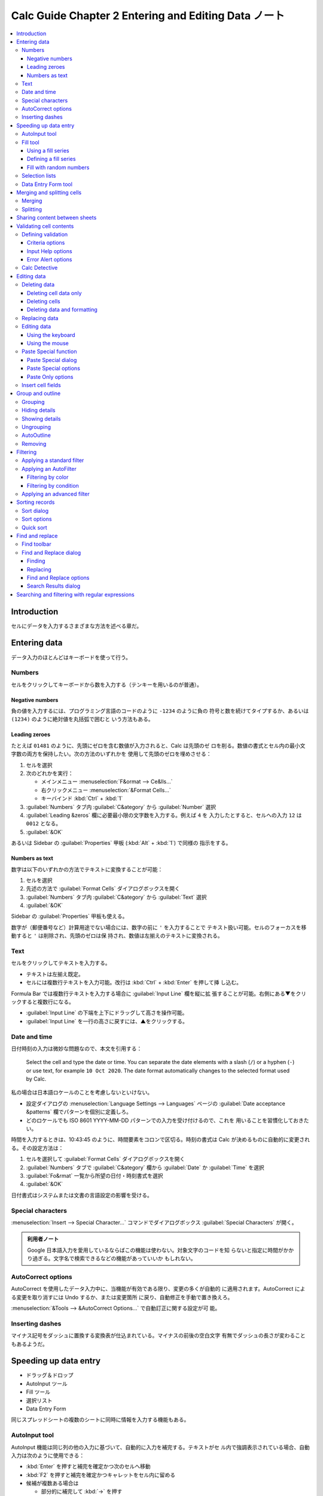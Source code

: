 ======================================================================
Calc Guide Chapter 2 Entering and Editing Data ノート
======================================================================

.. contents::
   :depth: 3
   :local:

Introduction
======================================================================

セルにデータを入力するさまざまな方法を述べる章だ。

Entering data
======================================================================

データ入力のほとんどはキーボードを使って行う。

Numbers
----------------------------------------------------------------------

セルをクリックしてキーボードから数を入力する（テンキーを用いるのが普通）。

Negative numbers
~~~~~~~~~~~~~~~~~~~~~~~~~~~~~~~~~~~~~~~~~~~~~~~~~~~~~~~~~~~~~~~~~~~~~~

負の値を入力するには、プログラミング言語のコードのように ``-1234`` のように負の
符号と数を続けてタイプするか、あるいは ``(1234)`` のように絶対値を丸括弧で囲むと
いう方法もある。

Leading zeroes
~~~~~~~~~~~~~~~~~~~~~~~~~~~~~~~~~~~~~~~~~~~~~~~~~~~~~~~~~~~~~~~~~~~~~~

たとえば ``01481`` のように、先頭にゼロを含む数値が入力されると、Calc は先頭のゼ
ロを削る。数値の書式とセル内の最小文字数の両方を保持したい。次の方法のいずれかを
使用して先頭のゼロを埋めさせる：

#. セルを選択
#. 次のどれかを実行：

   * メインメニュー :menuselection:`F&ormat --> Ce&lls...`
   * 右クリックメニュー :menuselection:`&Format Cells...`
   * キーバインド :kbd:`Ctrl` + :kbd:`1`
#. :guilabel:`Numbers` タブ内 :guilabel:`C&ategory` から :guilabel:`Number` 選択
#. :guilabel:`Leading &zeros` 欄に必要最小限の文字数を入力する。例えば ``4`` を
   入力したとすると、セルへの入力 ``12`` は ``0012`` となる。
#. :guilabel:`&OK`

あるいは Sidebar の :guilabel:`Properties` 甲板 (:kbd:`Alt` + :kbd:`1`) で同様の
指示をする。

Numbers as text
~~~~~~~~~~~~~~~~~~~~~~~~~~~~~~~~~~~~~~~~~~~~~~~~~~~~~~~~~~~~~~~~~~~~~~

数字は以下のいずれかの方法でテキストに変換することが可能：

#. セルを選択
#. 先述の方法で :guilabel:`Format Cells` ダイアログボックスを開く
#. :guilabel:`Numbers` タブ内 :guilabel:`C&ategory` から :guilabel:`Text` 選択
#. :guilabel:`&OK`

Sidebar の :guilabel:`Properties` 甲板も使える。

数字が（郵便番号など）計算用途でない場合には、数字の前に ``'`` を入力することで
テキスト扱い可能。セルのフォーカスを移動すると ``'`` は削除され、先頭のゼロは保
持され、数値は左揃えのテキストに変換される。

Text
----------------------------------------------------------------------

セルをクリックしてテキストを入力する。

* テキストは左揃え既定。
* セルには複数行テキストを入力可能。改行は :kbd:`Ctrl` + :kbd:`Enter` を押して挿
  し込む。

Formula Bar では複数行テキストを入力する場合に :guilabel:`Input Line` 欄を縦に拡
張することが可能。右側にある▼をクリックすると複数行になる。

* :guilabel:`Input Line` の下端を上下にドラッグして高さを操作可能。
* :guilabel:`Input Line` を一行の高さに戻すには、▲をクリックする。

Date and time
----------------------------------------------------------------------

日付時刻の入力は微妙な問題なので、本文を引用する：

   Select the cell and type the date or time. You can separate the date elements
   with a slash (``/``) or a hyphen (``-``) or use text, for example ``10 Oct
   2020``. The date format automatically changes to the selected format used by
   Calc.

私の場合は日本語ロケールのことを考慮しないといけない。

* 設定ダイアログの :menuselection:`Language Settings --> Languages` ページの
  :guilabel:`Date acceptance &patterns` 欄でパターンを個別に定義しろ。
* どのロケールでも ISO 8601 YYYY-MM-DD パターンでの入力を受け付けるので、これを
  用いることを習慣化しておきたい。

時間を入力するときは、10:43:45 のように、時間要素をコロンで区切る。時刻の書式は
Calc が決めるものに自動的に変更される。その設定方法は：

#. セルを選択して :guilabel:`Format Cells` ダイアログボックスを開く
#. :guilabel:`Numbers` タブで :guilabel:`C&ategory` 欄から :guilabel:`Date` か
   :guilabel:`Time` を選択
#. :guilabel:`Fo&rmat` 一覧から所望の日付・時刻書式を選択
#. :guilabel:`&OK`

日付書式はシステムまたは文書の言語設定の影響を受ける。

Special characters
----------------------------------------------------------------------

:menuselection:`Insert --> Special Character...` コマンドでダイアログボックス
:guilabel:`Special Characters` が開く。

.. admonition:: 利用者ノート

   Google 日本語入力を愛用しているならばこの機能は使わない。対象文字のコードを知
   らないと指定に時間がかかり過ぎる。文字名で検索できるなどの機能があっていいか
   もしれない。

AutoCorrect options
----------------------------------------------------------------------

AutoCorrect を使用したデータ入力中に、当機能が有効である限り、変更の多くが自動的
に適用されます。AutoCorrect による変更を取り消すには Undo するか、または変更箇所
に戻り、自動修正を手動で置き換えろ。

:menuselection:`&Tools --> &AutoCorrect Options...` で自動訂正に関する設定が可
能。

Inserting dashes
----------------------------------------------------------------------

マイナス記号をダッシュに置換する変換表が仕込まれている。マイナスの前後の空白文字
有無でダッシュの長さが変わることもあるようだ。

.. seealso::

   欧文ではこの辺の記法を気にすることを覚えておく。

   `ハイフン・マイナス・enダッシュ・emダッシュの違いと使い分け
   <https://u.muroran-it.ac.jp/hydrogen/semi_dash01.html>`__

Speeding up data entry
======================================================================

* ドラッグ＆ドロップ
* AutoInput ツール
* Fill ツール
* 選択リスト
* Data Entry Form

同じスプレッドシートの複数のシートに同時に情報を入力する機能もある。

AutoInput tool
----------------------------------------------------------------------

AutoInput 機能は同じ列の他の入力に基づいて、自動的に入力を補完する。テキストがセ
ル内で強調表示されている場合、自動入力は次のように使用できる：

* :kbd:`Enter` を押すと補完を確定かつ次のセルへ移動
* :kbd:`F2` を押すと補完を確定かつキャレットをセル内に留める
* 候補が複数ある場合は

  * 部分的に補完して :kbd:`→` を押す
  * :kbd:`Ctrl` + :kbd:`Tab` キーや :kbd:`Ctrl` + :kbd:`Shift` + :kbd:`Tab` キー
    で前後の補完候補に切り替える
* :kbd:`Alt` + :kbd:`↓` で AutoInput 全候補ドロップダウンリスト表示

関数名と合致する文字を使用して数式を入力すると、関数一覧がヘルプヒントとして表示
される。

AutoInput 機能のオンオフは :menuselection:`&Tools --> &AutoInput` を実行。

Fill tool
----------------------------------------------------------------------

既存の内容を複製したり、セル範囲に一連の内容を作成したりするコマンド。

#. コピーしたい内容を含むセルを選択。
#. マウスポインターを任意の方向にドラッグするか、:kbd:`Shift` キーを押しながら、
   埋めたい最後のセルをクリック。
#. :menuselection:`&Sheet --> F&ill Cells -->` 以下にある埋めたい方向に対応する
   コマンドを実行。

   * 下方向にはキーバインド :kbd:`Ctrl` + :kbd:`D` が割り当て済み。

または、

#. 中身を含むセルを選択
#. 選択セルの右下隅にある選択ハンドルの上にマウスポインターを移動（絵が変形）
#. 埋めたい方向（縦または横）にドラッグする。元のセルにテキストが含まれていれ
   ば、テキストが自動的にコピーされる。

   元のセルに、定義済み一覧の数値またはテキストが含まれている場合は、系列が作成
   される。複製したい場合には :kbd:`Ctrl` を押しながらドラッグする。

Using a fill series
~~~~~~~~~~~~~~~~~~~~~~~~~~~~~~~~~~~~~~~~~~~~~~~~~~~~~~~~~~~~~~~~~~~~~~

:menuselection:`&Sheet --> F&ill Cells --> Fill S&eries...` を実行すると
:guilabel:`Fill Series` ダイアログボックスが開く。必要な系列の型を選択するか、独
自の一覧を作成する。

* :guilabel:`Series Type` ラジオボタン :guilabel:`&Growth` オプションは等比数列
  で埋めるのに有用。
* :guilabel:`Time Unit` ラジオボタン :guilabel:`&Weekday` オプションは平日で埋め
  る（土日を飛ばす）。

Defining a fill series
~~~~~~~~~~~~~~~~~~~~~~~~~~~~~~~~~~~~~~~~~~~~~~~~~~~~~~~~~~~~~~~~~~~~~~

連続データ自作方法は設定ダイアログボックス :menuselection:`LibreOffice Calc -->
Sort Lists` を調べろ。

Fill with random numbers
~~~~~~~~~~~~~~~~~~~~~~~~~~~~~~~~~~~~~~~~~~~~~~~~~~~~~~~~~~~~~~~~~~~~~~

#. :menuselection:`&Sheet --> F&ill Cells --> Fill R&andom Number`
#. :guilabel:`Cell &range` を確認
#. :guilabel:`Random Number Generator` 区画の入力欄で乱数仕様を指定
#. :guilabel:`&OK`

分布関数としては有名どころはだいたい用意されている。それに応じて関連引数も指定す
る。

:guilabel:`Enable roundin&g` と :guilabel:`Decimal &places` では出力を整数にする
ことはできない？

Selection lists
----------------------------------------------------------------------

:kbd:`Alt` + :kbd:`↓` でドロップダウンリスト表示。

Data Entry Form tool
----------------------------------------------------------------------

:menuselection:`&Data --> F&orm...` というレコード追加機能がある。このコマンドは
スプレッドシートでの表データ入力を省力化する。

* データレコードの入力、編集、削除が可能
* ダイアログボックスで操作するのでシートをスクロールすることを回避できる
* データ表にはヘッダー行が必須で、各セルの内容が列の見出しになる。各ヘッダーセル
  の内容はダイアログボックスの各データ欄のラベルになる。

使い方：

#. データ表内のヘッダーまたはデータセルを選択
#. 上記コマンドを実行して :guilabel:`Data Form` ダイアログボックスを開く
#. 先頭データが入力されているが、加除編集して適当なボタンを押す
#. :guilabel:`&Close`

ダイアログボックス右柱の各ボタンの役割は見ればわかる。

新しいレコードを入力する前に最後のレコードに移動しないと、現在のレコードが編集さ
れる。

Merging and splitting cells
======================================================================

Merging
----------------------------------------------------------------------

.. admonition:: 利用者ノート

   実際の UI と本文の記述が合致していない。特に右クリックメニュー。

連続セルを選択し、一つに併合することが可能だ。

#. 併合したい連続セル範囲を選択
#. 次のいずれかを実行：

   * メニュー :menuselection:`F&ormat --> M&erge and Unmerge Cells --> &Merge
     Cells...`
   * :guilabel:`Formatting` ツールバー :guilabel:`Merge Cells`
#. セルに何らかのデータが含まれている場合 :guilabel:`Merge Cells` ダイアログボッ
   クスが開く
#. :guilabel:`&OK`

セルを併合するとスプレッドシート内の数式に計算エラーが発生することがある。

Splitting
----------------------------------------------------------------------

併合の逆操作だ。セル内のデータはすべて最初のセルに残る。セルが併合される前に非表
示のセルに内容があった場合は、その内容を手動で正しいセルに移動する必要がある。

#. 併合セルを選択
#. 次のいずれかを実行：

   * メニュー :menuselection:`F&ormat --> M&erge and Unmerge Cells --> &Unmerge
     Cells...`
   * :guilabel:`Formatting` ツールバー :guilabel:`Unmerge Cells`

Sharing content between sheets
======================================================================

複数のシートの同じセルに同じ情報を、各シートに個別に入力する代わりに、複数のシー
トに同時に入力する方法がある。

#. :menuselection:`&Edit --> Selec&t --> &Select Sheets...` を実行して
   :guilabel:`Select Sheets` ダイアログボックスを開く
#. 対象シートを一覧から選択
#. :guilabel:`&OK`
#. シートのセルに何か入力すると、選択シートすべてでその入力がなされる
#. シート選択を解除

Chapter 1 で述べられたマウスクリック方式でも可。

Validating cell contents
======================================================================

セルに対して入力値に制約を定義する機能がある。

Defining validation
----------------------------------------------------------------------

セルに入力された新しいデータを検証する：

#. 対象セルを選択
#. :menuselection:`&Data --> &Validity...` を実行してダイアログボックス
   :guilabel:`Validity` を開く
#. :guilabel:`Criteria`, :guilabel:`Input Help`, :guilabel:`Error Alert` 各タブ
   ページにある選択肢を使用して、そのセルに入力が許される内容の型を定義する。

Criteria options
~~~~~~~~~~~~~~~~~~~~~~~~~~~~~~~~~~~~~~~~~~~~~~~~~~~~~~~~~~~~~~~~~~~~~~

このタブページでは入力セルの検証規則を指定する。例えば 1 から 10 までの数である
とか、20 文字以下のテキストであるなどの基準を定義するものだ。

ここで使用できる選択肢は :guilabel:`Allow` ドロップダウンリストで選択した内容に
よって異なる。

* :guilabel:`Cell range` はセル範囲に指定された値のみを許可する。セル範囲は、
  明示的に指定するほかにも、データベース範囲、名前付き範囲を指定することも可。
* :guilabel:`List` は一覧で指定された値または文字列のみを許可する。文字列と値は
  混在可。 数は値で評価されるため数 1 を一覧に含めておくと 100% という入力も有効
  になる。
* :guilabel:`Custom` は :guilabel:`&Formula` に入力された数式に対応するものを許
  す。

それ以外の UI:

:guilabel:`Allow &empty cells` は :menuselection:`&Tools --> &Detective -->
&Mark Invalid Data` と組み合わせて、空白セルを無効であると表示するか否かを指定す
る。

:guilabel:`Show selection list` は選択可能なすべての有効な文字列または値の一覧を
示す。この一覧は、セルの右にある下矢印をクリックするか、セルを選択して
:kbd:`Alt` + :kbd:`↓` を押すことで開く。

.. admonition:: 利用者ノート

   このリスト機能は多用したい。

:guilabel:`&Data` ドロップダウンリストと

* :guilabel:`&Value` 欄
* :guilabel:`&Minimum` 欄と :guilabel:`Ma&ximum` 欄

はセットで指定する。

:guilabel:`&Formula` 欄はカスタム検証を行うために真偽値に評価される数式を入力す
る。例えばセル A4 でこのコマンドを実行したならば ``ISEVEN(A4)`` のように与えられ
る。

Input Help options
~~~~~~~~~~~~~~~~~~~~~~~~~~~~~~~~~~~~~~~~~~~~~~~~~~~~~~~~~~~~~~~~~~~~~~

シート上でセルを選択したときにポップアップ表示するメッセージを入力する。
:guilabel:`&Title` と :guilabel:`&Input help` の内容が同じツールチップ内に描かれ
る。

Error Alert options
~~~~~~~~~~~~~~~~~~~~~~~~~~~~~~~~~~~~~~~~~~~~~~~~~~~~~~~~~~~~~~~~~~~~~~

このタブページではセルに無効なデータが入力されたときに表示されるエラーメッセージ
を定義する。

:guilabel:`&Action` ドロップダウンリストではセルに無効なデータが入力されたときの
動作を選択する。

* :guilabel:`Stop` は完全拒否。
* :guilabel:`Warning` と :guilabel:`Information` は :guilabel:`&OK` か
  :guilabel:`&Cancel` かをシート利用者に選ばせるようにする。
* :guilabel:`Macro` は :guilabel:`&Browse...` ボタンで指定する、無効データが入力
  されたときに実行したいマクロを選択する。

Calc Detective
----------------------------------------------------------------------

ここに挙げるコマンドは無効なデータを含むスプレッドシートセルを発見するために使う
ものだ。

#. :menuselection:`&Tools --> &Detective --> &Mark Invalid Data` を実行して無効
   データを含むセルを検出する。これにより無効セルに印が付く。
#. そのようなセルを訂正する。
#. :menuselection:`&Tools --> &Detective --> Remove All Traces` を実行して無効印
   を消去する。

妥当規則はセル書式の部分だ。したがって、後述される :guilabel:`Delete Contents`
ダイアログボックスの :guilabel:`Delete all` を行うと削除される。

Editing data
======================================================================

Deleting data
----------------------------------------------------------------------

Deleting cell data only
~~~~~~~~~~~~~~~~~~~~~~~~~~~~~~~~~~~~~~~~~~~~~~~~~~~~~~~~~~~~~~~~~~~~~~

セルの書式を損なわず中身を消去するだけなら :kbd:`Del` 押しで十分。

Deleting cells
~~~~~~~~~~~~~~~~~~~~~~~~~~~~~~~~~~~~~~~~~~~~~~~~~~~~~~~~~~~~~~~~~~~~~~

次の操作は完全削除だ。削除されたセルの下か右にあるものが跡地を埋める。

#. セル一個またはセル範囲を選択
#. メニュー :menuselection:`&Sheet --> Delete C&ells...` 実行またはキーバインド
   :kbd:`Ctrl` + :kbd:`-` 押し
#. :guilabel:`Delete Cells` ダイアログボックスにある選択肢を決める
#. :guilabel:`&OK`

Deleting data and formatting
~~~~~~~~~~~~~~~~~~~~~~~~~~~~~~~~~~~~~~~~~~~~~~~~~~~~~~~~~~~~~~~~~~~~~~

書式も消すなら：

#. セル一個またはセル範囲を選択
#. メニュー :menuselection:`&Sheet --> Cle&ar Cells...` またはキーバインド
   :kbd:`BackSpace`
#. :guilabel:`Delete Contents` ダイアログボックスにあるチェックボックスを適宜オ
   ンにする
#. :guilabel:`&OK`

Replacing data
----------------------------------------------------------------------

* セルのデータを完全に置き換えて新しいデータを挿入するには、セルを選択して新しい
  データを入力する。
* データは置き換わるが、セルで使用されている元の書式は保持される。
* または、:guilabel:`Formula Bar` の :guilabel:`Input line` をクリックし、データ
  をダブルクリックして強調表示状態にし、新しいデータを入力する。

Editing data
----------------------------------------------------------------------

セルからデータすべてを削除することなく（一文字だけ変えたい場合など）、内容を編集
する必要がある場合がある。

Using the keyboard
~~~~~~~~~~~~~~~~~~~~~~~~~~~~~~~~~~~~~~~~~~~~~~~~~~~~~~~~~~~~~~~~~~~~~~

#. 対象セルを選択
#. :kbd:`F2` を押し、キャレットをセルの末端に置く
#. 矢印キーでセルに新しいデータを入力する位置にキャレットを移動し、:kbd:`Del` や
   :kbd:`BackSpace` を押して不要なデータを消去してから入力する
#. :kbd:`Enter` を押して確定

Using the mouse
~~~~~~~~~~~~~~~~~~~~~~~~~~~~~~~~~~~~~~~~~~~~~~~~~~~~~~~~~~~~~~~~~~~~~~

#. 対象セルをダブルクリック
#. セル内のデータの編集を開始したい位置にキャレットを移動
#. あるいは、クリックでセルを選択し、:guilabel:`Formula Bar` の :guilabel:`Input
   line` にキャレットを移動し、セル内のデータの編集を開始したい位置でクリック
#. 他のセルをクリックして選択解除して内容を確定

Paste Special function
----------------------------------------------------------------------

特殊貼り付け機能を使用すると、元のセルまたはセル範囲内のデータの選択した部分（書
式や数式の結果など）を別のセルに貼り付けることが可能だ。

Paste Special dialog
~~~~~~~~~~~~~~~~~~~~~~~~~~~~~~~~~~~~~~~~~~~~~~~~~~~~~~~~~~~~~~~~~~~~~~

#. セル一個またはセル範囲を選択
#. 次のいずれかでコピーコマンドを実行

   * メニュー :menuselection:`&Edit --> Cop&y`
   * :guilabel:`Standard` ツールバー :guilabel:`Copy` ボタン
   * 右クリックメニュー :menuselection:`Cop&y`
   * キーバインド :kbd:`Ctrl` + :kbd:`C`
#. 対象セル一個またはセル範囲を選択
#. 次のいずれかで :guilabel:`Paste Special` ダイアログボックスを開く

   * :menuselection:`&Edit --> Paste &Special --> Paste &Special...`
   * 右クリックメニュー :menuselection:`Paste &Special --> Paste &Special...`
   * キーバインド :kbd:`Ctrl` + :kbd:`Shift` + :kbd:`V`
#. オプションを適宜指定
#. :guilabel:`&OK`

:guilabel:`&Run immediately` をオンにするのは :guilabel:`Presets` グループにある
ボタンを使うときだ。

Paste Special options
~~~~~~~~~~~~~~~~~~~~~~~~~~~~~~~~~~~~~~~~~~~~~~~~~~~~~~~~~~~~~~~~~~~~~~

:guilabel:`Paste` グループから貼り付けたいクリップボード内容形式を選択する。

:guilabel:`Operations` ではセルを貼り付けるときに適用する操作を選択する。

* :guilabel:`None` は対象セルの内容を置き換える。
* :guilabel:`Add`, :guilabel:`Su&btract`, :guilabel:`Mult&iply`,
  :guilabel:`Divide` はクリップボードのセルの値を対象セルの値に加算、減算、乗
  算、除算をそれぞれ行う。クリップボードにコメントがある場合は、コメントを対象セ
  ルに追加する。

:guilabel:`Options` はいろいろ。

* :guilabel:`S&kip empty cells` がオンだと対象セルをクリップボードの空セルに置き
  換えない。オフだと空セルをゼロとして扱う。
* :guilabel:`Trans&pose` をオンにすると、クリップボードにある範囲の行、列を出力
  範囲の列、行としてそれぞれ貼り付ける。
* :guilabel:`As &Link` をオンにすると、セル範囲がリンクとして挿入される。原ファ
  イル内のセルに加えられた変更が対象ファイルで更新される。

  * 空のセルに加えられた変更が対象ファイルでも更新されるようにするには、
    :guilabel:`&All` がオンになっていることが必要。
  * 同一スプレッドシート内のシートをリンクすることも可能。
  * 他のファイルにリンクすると、DDE リンクが作成される。

:guilabel:`Shift Cells` はクリップボード内容が挿入されるときの対象セルに対するず
らし方を設定する。

Paste Only options
~~~~~~~~~~~~~~~~~~~~~~~~~~~~~~~~~~~~~~~~~~~~~~~~~~~~~~~~~~~~~~~~~~~~~~

テキスト、数値、数式だけを対象のセルまたはセル範囲にコピーしたい場合：

#. セル一個またはセル範囲を選択してコピーを実行
#. 対象セル一個またはセル範囲を選択
#. Paste Special コマンドを実行
#. :guilabel:`Text`, :guilabel:`Number`, :guilabel:`Formula` を選択

あるいは専用コマンドを実行する：

* :menuselection:`&Edit --> Paste &Special --> Paste &Only Text`
* :menuselection:`&Edit --> Paste &Special --> Paste Only &Numbers`
* :menuselection:`&Edit --> Paste &Special --> Paste Only &Formula`

Insert cell fields
----------------------------------------------------------------------

Calc でもフィールドが使える。日付、シート名、文書名にリンクしたフィールドをセル
に挿入可能。

#. セルを選択してダブルクリックし編集モードに入る
#. 右クリックメニューから関連コマンドを実行

   * :menuselection:`Insert &Field --> &Date`
   * :menuselection:`Insert &Field --> &Sheet Name`
   * :menuselection:`Insert &Field --> Document &Title`

文書名はファイルの :guilabel:`Properties` ダイアログボックスの
:guilabel:`Description` タブで定義されたものではなく、スプレッドシートの名前を指
す。

.. admonition:: 利用者ノート

   そんなことはない。

:kbd:`Ctrl` + :kbd:`Shift` + :kbd:`F9` 押しでスプレッドシートの保存時または再計
算時にフィールドが更新される。

Group and outline
======================================================================

データの概要を作成し、行または列を束ねることで、クリック一発で束ねられた行または
列を折りたたんだり、展開したりして表示状態を切り替えることが可能だ。

これらの表示 GUI はプラスまたはマイナス記号で示され、行または列の表示状態を切り
替える。ただし、束同士が入れ子になっている場合は、GUI に番号ボタンがあるので、入
れ子になっている束の異なる階層を隠すことが可能だ。

Grouping
----------------------------------------------------------------------

行や列を括る方法：

#. スプレッドシートで括りたいセルを選択
#. :menuselection:`&Data --> &Group and Outline --> &Group...` または :kbd:`F12`
   で :guilabel:`Group` ダイアログボックスを開く
#. :guilabel:`&Rows` または :guilabel:`&Columns` を選択
#. :guilabel:`&OK`

括られた行の左または列の上に UI が表示される。

Hiding details
----------------------------------------------------------------------

行または列の詳細（シート上の表示）を隠すには、次のいずれかを実行する：

* 当該 GUI のマイナスボタンをクリック
* 括られているセル一つを選択してメニューから :menuselection:`&Data --> &Group
  and Outline --> &Hide Details` を実行

対象行または列が隠され、GUI のマイナスボタンがプラスボタンに変化する。

Showing details
----------------------------------------------------------------------

行または列の隠れているグループの詳細を表示するには、次のいずれかを実行：

* 当該 GUI のプラスボタンをクリック
* 隠れている部分を挟む両側のセルを選択してメニューから :menuselection:`&Data --> &Group
  and Outline --> &Show Details` を実行

隠れていた対象行または列が現れる。GUI のプラスボタンがマイナスボタンに変化する。

Ungrouping
----------------------------------------------------------------------

行グループまたは列グループを解散する方法：

#. 行グループまたは列グループが隠れていないようにする
#. グループ内のセル一つをクリック
#. メニューから :menuselection:`&Data --> &Group and Outline --> &Ungroup...` を
   実行するか :kbd:`Ctrl` + :kbd:`F12` を押す
#. 場合によっては :guilabel:`Ungroup` ダイアログが開き、ここで :guilabel:`&Rows`
   か :guilabel:`&Columns` を指定する

入れ子グループがある場合、最後に作成されたグループしか解散されない。

AutoOutline
----------------------------------------------------------------------

選択したセル範囲に数式や参照が含まれている場合、Calc は自動的に選択範囲を概略化
できる。本文の例では値の列が左から三つ連続して、四列目でそれらの和を取る構造が二
度続いている。この連続した三列二つが自動的に束ねられるということだ。

AutoOutline 機能を適用するにはメニュー :menuselection:`&Data --> &Group and
Outline --> &AutoOutline...` を実行する。

Removing
----------------------------------------------------------------------

:menuselection:`&Data --> &Group and Outline --> &Remove AutoOutline...` を実行
する。

Filtering
======================================================================

   A filter is a list of conditions that each entry has to meet to be displayed.

三種類ある：

* Standard
* AutoFilter
* Advanced

Applying a standard filter
----------------------------------------------------------------------

標準絞り込みは AutoFilters よりも複雑で、AND 演算と OR 演算を組み合わせて最大八
つの絞り込み条件を設定可能。主に数値に有効なフィルターだが、テキストにも使えるも
のがある。

#. セル範囲を選択
#. :menuselection:`&Data --> More &Filters --> &Standard Filter...` 実行
#. 判定条件と絞り込みオプションを指定
#. :guilabel:`&OK`

指定した絞り込み条件とオプションに合致するレコードが表示される。

:guilabel:`Standard Filter` ダイアログボックスでは全体的な絞り込み条件を形成する
ために結合される条件を定義する。各絞り込み条件は論理演算子の方、フィールド名、論
理条件、値を示すことによって指定する。

Applying an AutoFilter
----------------------------------------------------------------------

AutoFilter ではデータ列の最上行にドロップダウンリストを追加し、表示行を選択可能
にする。この一覧には選択されたセル内の一意の項目が字句順に配列されて表示される。

AutoFilter は最初にデータベース範囲を定義しなくても、複数のシートで使用可能。

#. スプレッドシートのセル範囲をクリックする。同じシートに AutoFilter を複数適用
   する場合は、まずデータベース範囲を定義してから、その範囲に対して AutoFilter
   を適用する。
#. 次のいずれか：

   * メニュー :menuselection:`&Data --> Auto&Filter` 実行
   * ツールバー :guilabel:`Standard` 内 :guilabel:`AutoFilter` 図像クリック
   * キーバインド :kbd:`Ctrl` + :kbd:`Shift` + :kbd:`L`
#. 絞り込み基準として設定したい値を含む列の▼ボタンをクリック
#. 値を選択するか、検索項目欄に条件として使用する文字列を入力する。
#. :guilabel:`OK`

* AutoFilter の影響を受ける行は番号が青色で表示される。
* 絞り込み条件が作成された列にはドロップダウンリスト▼が青色で表示される。

Filtering by color
~~~~~~~~~~~~~~~~~~~~~~~~~~~~~~~~~~~~~~~~~~~~~~~~~~~~~~~~~~~~~~~~~~~~~~

関心のある列のセルで使用されている背景色や文字色でデータを絞り込める。

* ドロップダウンリストから :menuselection:`Filter by Color --> Background Color`
  にこの列内の背景色一覧が現れる。選択色と合致するセルを含む行が表示される。
* :menuselection:`Filter by Color --> Font Color` も同様に機能する。

Filtering by condition
~~~~~~~~~~~~~~~~~~~~~~~~~~~~~~~~~~~~~~~~~~~~~~~~~~~~~~~~~~~~~~~~~~~~~~

:menuselection:`Filter by Condition -->` 以下にある絞り込み項目は次のとおり：

* :menuselection:`Empty` は空セルの行のみを表示するように絞り込む。
* :menuselection:`Not Empty` は中身のあるセルの行のみを表示。
* :menuselection:`Top 10` は上位十位の値のセルを持つ行を表示する。

  * 値が一意である場合、十行も表示されない。
  * 値が一意でない場合、十行以上表示されることがある。
* :menuselection:`Bottom 10` はその下位十位版。
* :menuselection:`Standard Filter...` は :guilabel:`Standard Filter` ダイアログ
  ボックスを開く。

Applying an advanced filter
----------------------------------------------------------------------

スプレッドシートの空白領域に絞り込み要件を自分で入力し、専用ダイアログボックスで
参照して絞り込みを適用するという使い方をする。Chapter 14 参照。

Sorting records
======================================================================

並び替えは絞り込みの後に行うのが便利だ。

また、新しい情報を表に追加するときにも、並べ替えは役に立つ。表が長い場合、適切な
場所に行を追加するよりも、表の一番下に新しい情報を追加する方が簡単なことが多い。
情報を追加したら、レコードを並べ替えて表を更新すればよい。

Sort dialog
----------------------------------------------------------------------

ダイアログボックスの開き方と指定方法：

#. 並べ替えるセル、行、列を選択する。
#. 次のいずれかを実行：

   * メニューから :menuselection:`&Data --> &Sort...` を実行
   * ツールバー :guilabel:`Standard` の :guilabel:`Sort` 図像をクリック
#. タブ :guilabel:`Options` で行と列のどちらを並び替えるかなどの選択肢を決める。
#. タブ :guilabel:`Sort Criteria` でドロップダウンリストから基準を選択する。
#. :guilabel:`&Ascending` か :guilabel:`&Descending` を選択
#. その他
#. :guilabel:`&OK`

Sort options
----------------------------------------------------------------------

:guilabel:`Case &sensitive` をオンにするとアジア言語については特別な処理が施され
る。本書の囲み記事参照。

:guilabel:`&Enable natural sort` をオンにすると文字列 A1, A2, A3, A4, A5, A6,
..., A19, A20, A21 のような配列を辞書式に並び替えることから避ける。

:guilabel:`&Copy sort results to` は並べ替えられたデータを指定セル範囲にコピーす
る。並べ替えられたデータを表示したい名前付きセル範囲を選択するか、入力欄にセル範
囲を入力する。

Quick sort
----------------------------------------------------------------------

スプレッドシートの列にテキスト書式のヘッダーがある場合は次のコマンドが使える：

* :menuselection:`&Data --> Sort &Ascending`
* :menuselection:`&Data --> Sort Descend&ing`

AutoFilter が適用済みの場合、そこの :menuselection:`Sort Ascending` や
:menuselection:`Sort Descending` を使える。もう一つ、:menuselection:`Sort by
Color` メニューも使える。:menuselection:`Filter by Color` の並び替え版だと考えら
れる。

Find and replace
======================================================================

Calc には文書内のテキストを検索する方法として、

* ツールバー :guilabel:`Find` と
* ダイアログボックス :guilabel:`Find and Replace`

がある。ツールバーは素早く簡単に使えますが、ダイアログボックスを使うよりも機能が
制限される。

Find toolbar
----------------------------------------------------------------------

#. ツールバーを表示する。次のいずれかを実行：

   * :menuselection:`&View --> &Toolbars --> &Find`
   * :menuselection:`&Edit --> &Find...`
   * キーバインド :kbd:`Ctrl` + :kbd:`F`

   このツールバーは通常、メインウィンドウの左下に繋留している。これを解除して移
   動してもよい。
#. :guilabel:`Find` 欄に検索語をタイプする。
#. 検索精度を上げるには次のオプションを使え。

   * :guilabel:`Match Case`
   * :guilabel:`Find All`
   * :guilabel:`Formatted Display`
#. :guilabel:`Find Next` または :guilabel:`Find Previous` 図像をクリック。同じ用
   語の他の出現箇所を検索するには図像をクリックし続けろ。

Find and Replace dialog
----------------------------------------------------------------------

:guilabel:`Find and Replace` ダイアログボックスの開き方は次のどれでもよい：

* メニュー :menuselection:`&Edit --> Find and Rep&lace...` を実行
* :guilabel:`Standard` ツールバー :guilabel:`Find and Replace` 図像をクリック
* キーバインド :kbd:`Ctrl` + :kbd:`H`

Finding
~~~~~~~~~~~~~~~~~~~~~~~~~~~~~~~~~~~~~~~~~~~~~~~~~~~~~~~~~~~~~~~~~~~~~~

#. :guilabel:`Find` 欄に検索条件を入力
#. その下にある基本オプションを指定
#. :guilabel:`Other &options` をクリックして検索絞り込みの数を増やしてもいい
#. :guilabel:`Find &Next` をクリックして検索条件の最初の項目を検索
#. さらに :guilabel:`Find &Next` をクリックして次の項目検索を繰り返す。

   もしくは :guilabel:`Find &All` をクリックして検索条件を含むセルすべてを検索す
   る。これらのセルはシート上で強調表示される。:guilabel:`Search Results` ダイア
   ログボックスが表示され、セル場所が一覧表示される。

Replacing
~~~~~~~~~~~~~~~~~~~~~~~~~~~~~~~~~~~~~~~~~~~~~~~~~~~~~~~~~~~~~~~~~~~~~~

#. :guilabel:`Find` 欄に検索条件を入力
#. その下にある基本オプションを指定
#. :guilabel:`Re&place` 欄に置換内容を入力
#. :guilabel:`Other &options` をクリックして検索絞り込みの数を増やしてもいい
#. 合致するセルを一つずつ進み、内容を置き換えるかどうかを選択する：

   #. :guilabel:`Find &Next` をクリックして検索条件の最初の項目を検索
   #. 必要に応じて :guilabel:`&Replace` してセル内容を :guilabel:`Re&place` 欄の
      内容に置き換える。
   #. 必要なだけこれを繰り返す。

   あるいは、検索条件を一つ一つ止めずに、すべてのものを検索して置換するには
   :guilabel:`Replace A&ll` をクリックする。:guilabel:`Search Results` ダイアロ
   グボックスが表示され、影響を受けるセルが一覧表示される。

本書の囲み記事の記述からすると、:guilabel:`Replace A&ll` 操作を完全に undo する
のに、出現数だけ undo コマンドを実行しないとダメらしい。

Find and Replace options
~~~~~~~~~~~~~~~~~~~~~~~~~~~~~~~~~~~~~~~~~~~~~~~~~~~~~~~~~~~~~~~~~~~~~~

:guilabel:`&Find` 区画で気をつけるオプション：

* :guilabel:`For&matted display` は説明が難しい。例えばシート上は ``1,400`` と表
  示されているセルがあるとする。しかし桁区切りのカンマが書式によるものである場
  合、これをオンにすると、検索欄に文字通りに ``1,400`` と入力した場合に検索ヒッ
  トするようになる（そうでない場合は ``1400`` でヒットする）。
* :guilabel:`&Entire cells` をオンにすると、検索テキストと同じ内容のセルを検索す
  る。

:guilabel:`Other &options` 区画で気をつけるオプション：

* :guilabel:`C&urrent selection only` をオンにすると、選択テキストか選択セルしか
  検索しに行かない。
* :guilabel:`Cell st&yles` をオンにすると指定したスタイルであるセル内容を検索する。

  * :guilabel:`&Find` ドロップダウンリストからスタイルを選択
  * 置換スタイルを指定するには :guilabel:`Re&place` ドロップダウンリストから
* :guilabel:`Re&gular expressions` をオンにすると正規表現での検索が有効になる。
  後述。
* :guilabel:`S&imilarity search` をオンにすると :guilabel:`&Find` 欄のテキストに
  類似する語を検索する。

  :guilabel:`Similarities...` ボタンを押して、:guilabel:`Similarity Search` ダイ
  アログボックスを開く。ここにある文字数指定が類似検索に対する引数のようだ。
* :guilabel:`Search in` ドロップダウンリストでは :guilabel:`Formulas`,
  :guilabel:`Values`, :guilabel:`Comments` のいずれかを選択し、指定した文字列を
  検索する。

オプション設定 :menuselection:`Language Settings --> Languages` によっては他にも
選択肢が現れる。日本語の場合は :guilabel:`Sounds like (&Japanese)` というチェッ
クボックスと詳細設定ダイアログボックスが使える。

.. admonition:: 利用者ノート

   UI を英語にしていると詳細設定ダイアログボックスの各項目が何がなんだかわからな
   いことに注意。

Search Results dialog
~~~~~~~~~~~~~~~~~~~~~~~~~~~~~~~~~~~~~~~~~~~~~~~~~~~~~~~~~~~~~~~~~~~~~~

All 系を実行すると開くダイアログボックス。処理結果を要約する。

:guilabel:`Show this dialog` をオフにすると、今後 All 系を実行してもこのダイアロ
グボックスは開かない。設定ダイアログの :menuselection:`LibreOffice Calc -->
View` ページ :guilabel:`Summary on search` をオフにするのと同じだ。

Searching and filtering with regular expressions
======================================================================

Calc は `International Components for Unicode (ICU)
<https://unicode-org.github.io/icu/userguide/strings/regexp.html>` のオープン
ソース正規表現パッケージを利用している。

正規表現が登場するのは次の三箇所だ：

* :menuselection:`&Edit --> Find and Rep&lace...`
* :menuselection:`&Data --> More &Filters --> &Standard Filter...`
* :menuselection:`&Data --> More &Filters --> &Advanced Filter...`
* 関数 (Chapter 8)

関数の多くで検索条件に正規表現を使用できる。これらはオプション設定
:menuselection:`LibreOffice Calc --> Calculate` ページ内 :guilabel:`Enable
r&egular expressions in formulas` がオンの場合にのみ正しく動作する。また、
:guilabel:`Search criteria = and <> must apply to &whole cells` をオンにし、数式
内の検索条件がセルの内容全体に一致するようにすることが推奨されている。

本書の例その一は Brigitte に対するミススペリングを置換修正するものだ。誤り方が複
数あるが、いずれも最初の三文字だけは共通しているのでそれを利用している。ダイアロ
グボックスの指定は次のとおりだ：

* :guilabel:`&Find`: :regexp:`^Bri.*`
* :guilabel:`Re&place`: ``Brigitte``
* :guilabel:`Re&gular expressions`: オン

本書の例その二では北と東の地域から、テニスとゴルフの区分に関連するデータのみを表
示する。:guilabel:`Standard Filter` ダイアログボックスの指定の前半は次のとおり
だ。これらを :guilabel:`AND` で接続する：

.. csv-table::
   :delim: @
   :header: Field name,Condition,Value
   :widths: auto

   :guilabel:`Category` @ :guilabel:`=` @ :regexp:`Tennis|Golf`
   :guilabel:`Region` @ :guilabel:`=` @ :regexp:`North|East`

後半では、当然ながら :guilabel:`Regular &expressions` をオンにする。これら二つの
例のシート内容：

.. csv-table::
   :delim: |
   :header: Date,Sales Value,Category,Region,Employee
   :widths: auto

   2024-02-21 | $410 | Tennis | North | Kurt
   2024-03-21 | $1,508 | Golf | East | Bridget
   2024-04-21 | $2,340 | Sailing | South | Brigid
   2024-05-21 | $4,872 | Tennis | East | Brigitte
   2024-06-21 | $3,821 | Tennis | South | Fritz
   2024-07-21 | $2,623 | Tennis | East | Fritz
   2024-08-21 | $3,739 | Golf | South | Fritz
   2024-09-21 | $4,195 | Golf | West | Brigid
   2024-10-21 | $2,023 | Golf | East | Bridget
   2024-11-21 | $1,804 | Tennis | West | Bridget
   2024-12-21 | $1,858 | Tennis | North | Kurt
   2025-01-21 | $579 | Sailing | West | Brigid
   2025-02-21 | $4,842 | Golf | North | Brigid
   2025-03-21 | $2,827 | Tennis | East | Bridget

例その三では、関数呼び出しで正規表現を与える。Chapter 8 に正規表現が利用可能な関
数一覧がある。

.. csv-table::
   :delim: |
   :header: Product Name,Sales,Revenue
   :widths: auto

   Pencil | 20 | 65
   Pen | 35 | 85
   Notebook | 20 | 190
   Book | 17| 180
   Pencil case | 12 | 96
